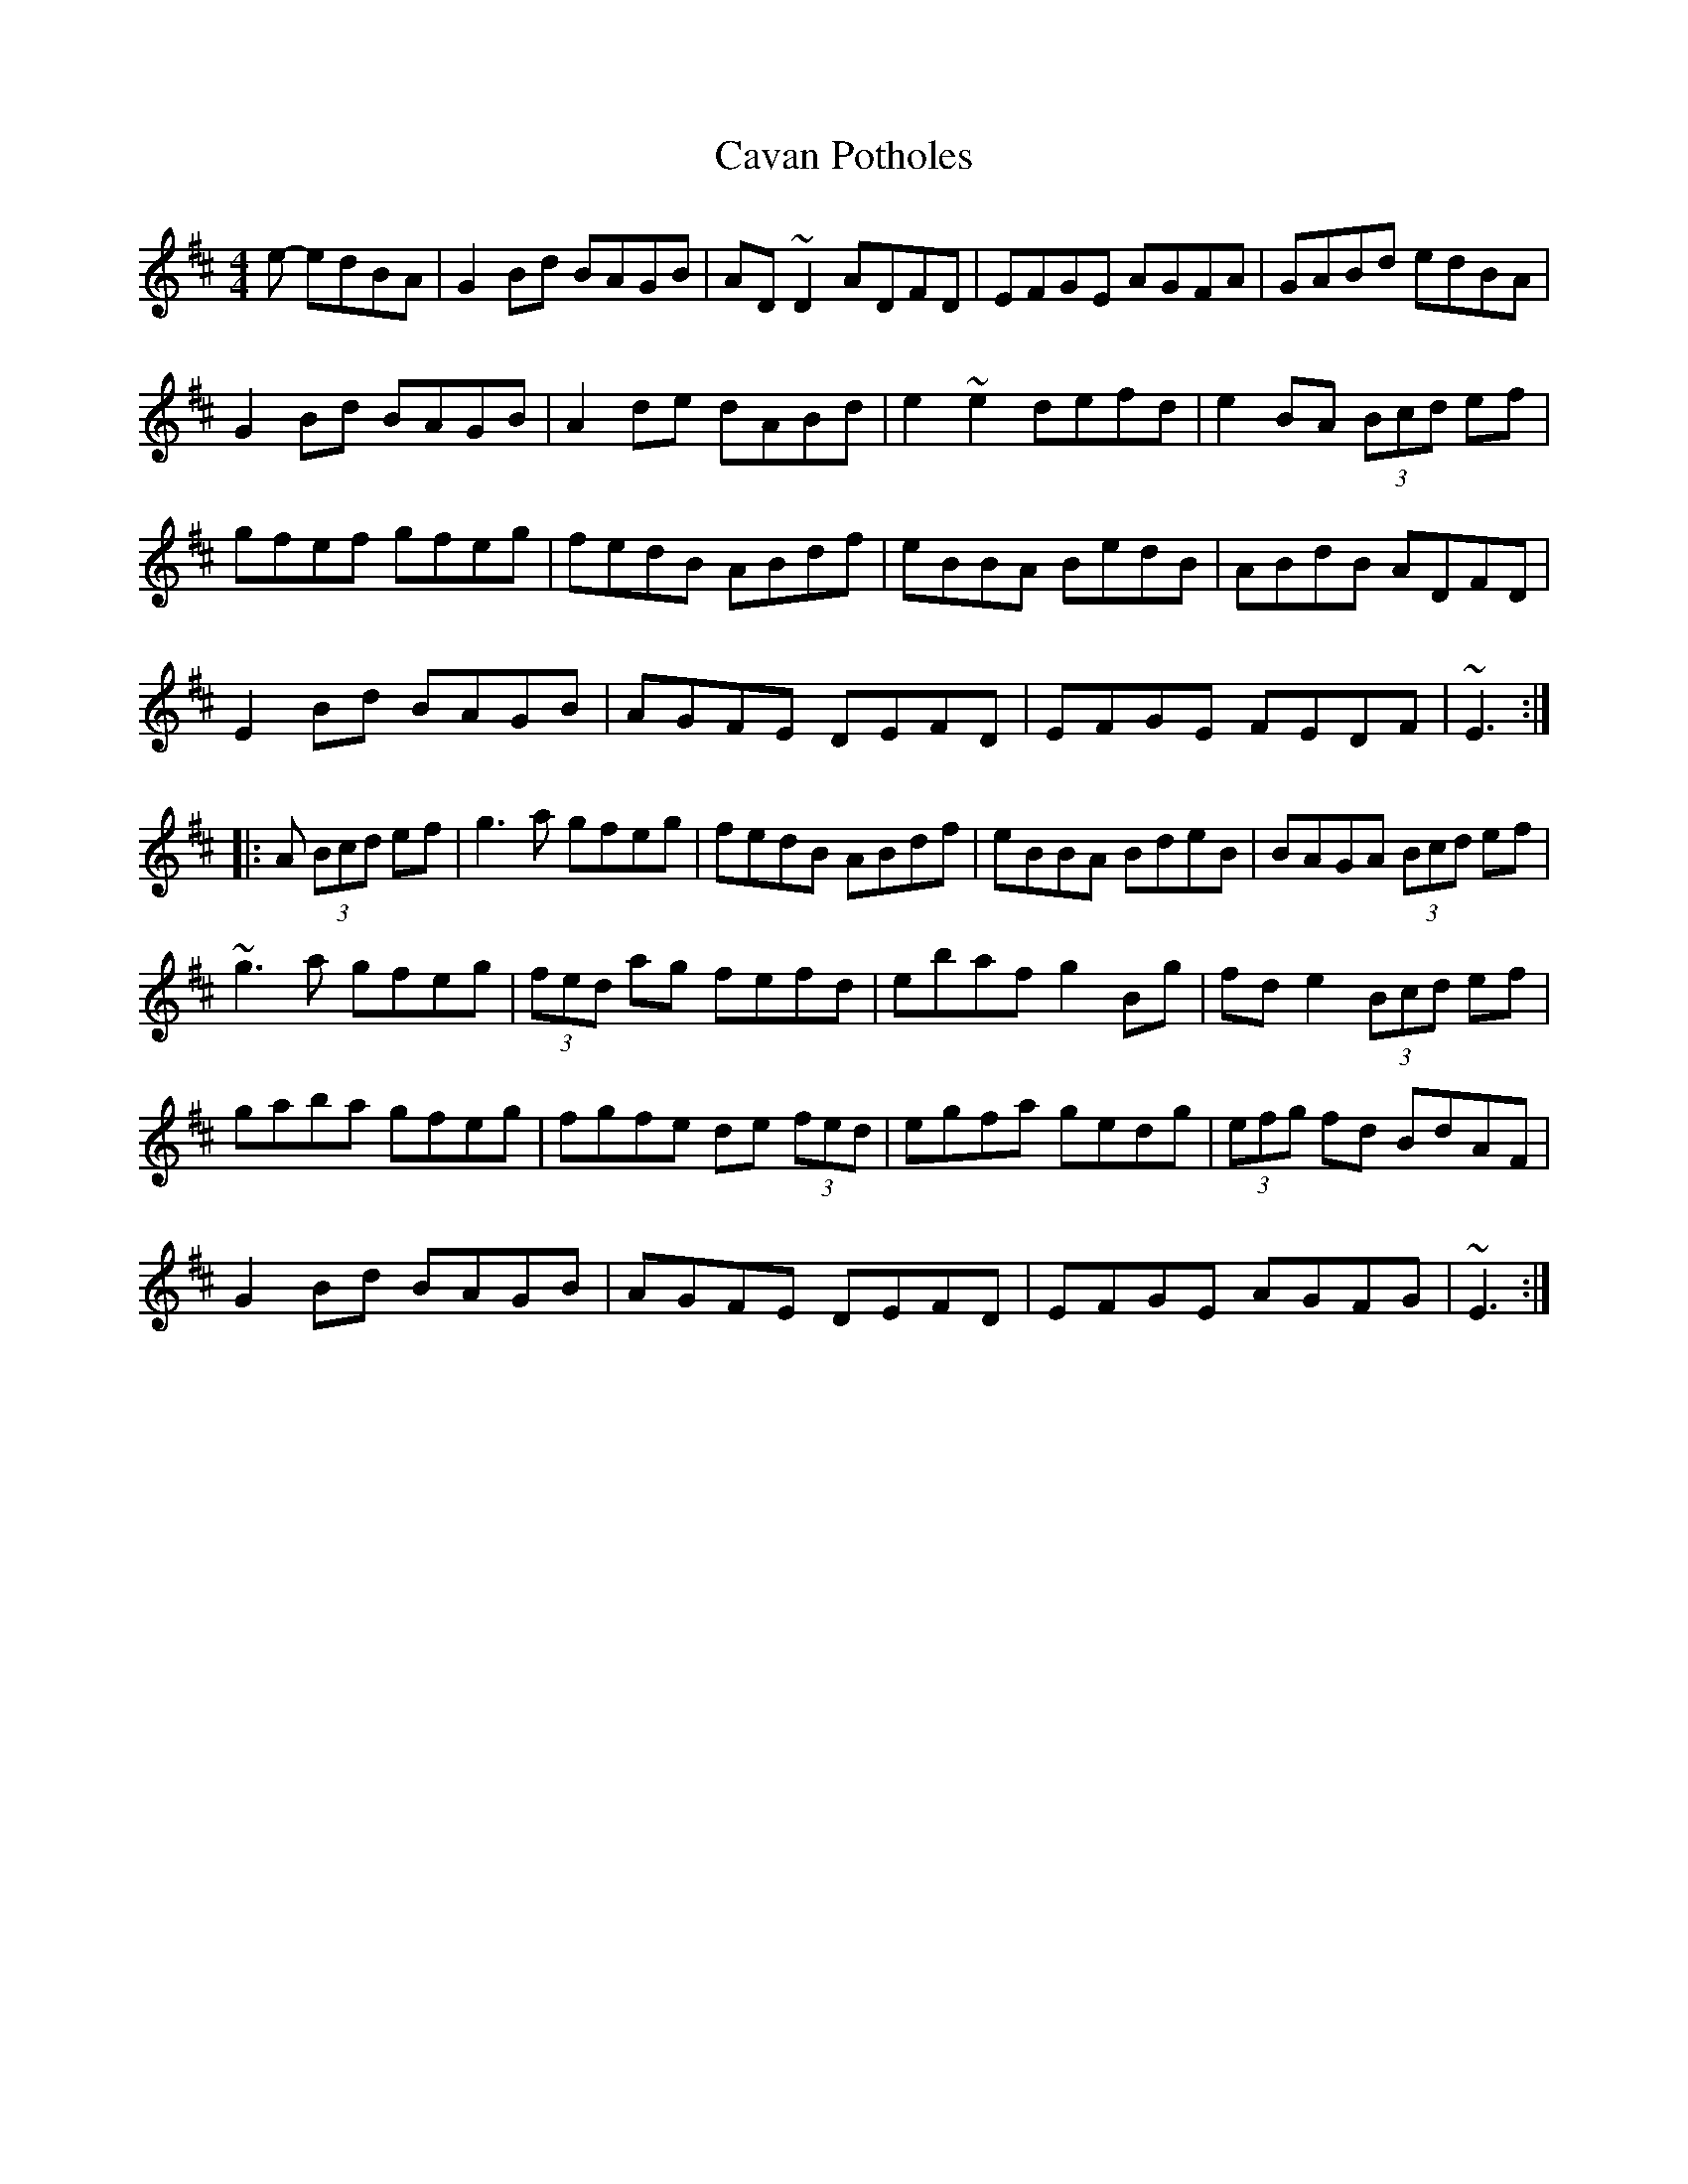 X: 6616
T: Cavan Potholes
R: reel
M: 4/4
K: Dmajor
e- edBA|G2Bd BAGB|AD~D2 ADFD|EFGE AGFA|GABd edBA|
G2Bd BAGB|A2de dABd|e2~e2 defd|e2BA (3Bcd ef|
gfef gfeg|fedB ABdf|eBBA BedB|ABdB ADFD|
E2Bd BAGB|AGFE DEFD|EFGE FEDF|~E3:|
|:A (3Bcd ef|g3a gfeg|fedB ABdf|eBBA BdeB|BAGA (3Bcd ef|
~g3a gfeg|(3fed ag fefd|ebaf g2Bg|fde2 (3Bcd ef|
gaba gfeg|fgfe de (3fed|egfa gedg|(3efg fd BdAF|
G2Bd BAGB|AGFE DEFD|EFGE AGFG|~E3:|

